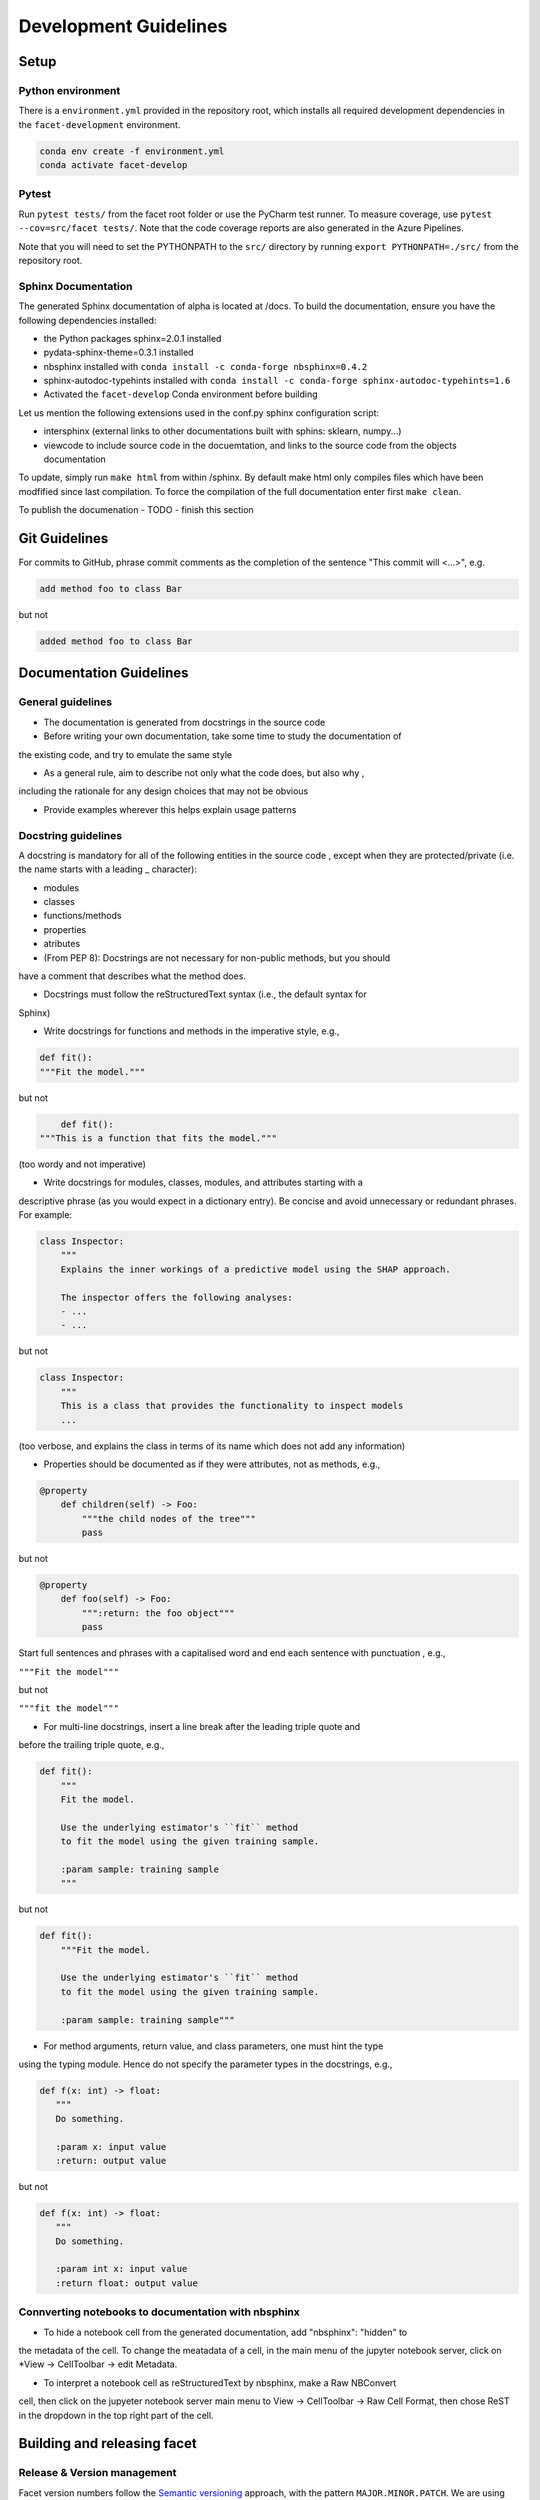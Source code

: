.. _contribution-guide:

Development Guidelines
======================================

Setup
-----------------------

Python environment
~~~~~~~~~~~~~~~~~~~~~~
There is a ``environment.yml`` provided in the repository root, which installs all required development
dependencies in the ``facet-development`` environment.

.. code-block:: RST

	conda env create -f environment.yml
	conda activate facet-develop

Pytest
~~~~~~~~~~~~~~~
Run ``pytest tests/`` from the facet root folder or use the PyCharm test runner. To measure coverage, use ``pytest --cov=src/facet tests/``. Note that the code coverage reports are also generated in the Azure Pipelines.

Note that you will need to set the PYTHONPATH to the ``src/`` directory by running ``export PYTHONPATH=./src/`` from the repository root.


Sphinx Documentation
~~~~~~~~~~~~~~~~~~~~~~~

The generated Sphinx documentation of alpha is located at /docs. To build the documentation, ensure you have the following dependencies installed:

- the Python packages sphinx=2.0.1 installed

- pydata-sphinx-theme=0.3.1 installed

- nbsphinx installed with ``conda install -c conda-forge nbsphinx=0.4.2``

- sphinx-autodoc-typehints installed with ``conda install -c conda-forge sphinx-autodoc-typehints=1.6``

- Activated the ``facet-develop`` Conda environment before building

Let us mention the following extensions used in the conf.py sphinx configuration script:

- intersphinx (external links to other documentations built with sphins: sklearn, numpy...)

- viewcode to include source code in the docuemtation, and links to the source code from the objects documentation

To update, simply run ``make html`` from within /sphinx. By default make html only compiles files which have been modfified since last compilation. To force the compilation of the full documentation enter first ``make clean``.

To publish the documenation - TODO - finish this section


Git Guidelines
--------------------

For commits to GitHub, phrase commit comments as the completion of the sentence "This
commit will <...>", e.g.

.. code-block:: RST

	add method foo to class Bar

but not

.. code-block:: RST

	added method foo to class Bar


Documentation Guidelines
---------------------------


General guidelines
~~~~~~~~~~~~~~~~~~~~~~~

- The documentation is generated from docstrings in the source code

- Before writing your own documentation, take some time to study the documentation of
the existing code, and try to emulate the same style

- As a general rule, aim to describe not only what the code does, but also why ,
including the rationale for any design choices that may not be obvious

- Provide examples wherever this helps explain usage patterns


Docstring guidelines
~~~~~~~~~~~~~~~~~~~~~~~~~
A docstring is mandatory for all of the following entities in the source code , except
when they are protected/private (i.e. the name starts with a leading _ character):

- modules
- classes
- functions/methods
- properties
- atributes
- (From PEP 8): Docstrings are not necessary for non-public methods, but you should
have a comment that describes what the method does.

- Docstrings must follow the reStructuredText syntax (i.e., the default syntax for
Sphinx)

- Write docstrings for functions and methods in the imperative style, e.g.,

.. code-block:: RST

	def fit():
	"""Fit the model."""

but not

.. code-block:: RST

	def fit():
    """This is a function that fits the model."""

(too wordy and not imperative)


- Write docstrings for modules, classes, modules, and attributes starting with a
descriptive phrase (as you would expect in a dictionary entry). Be concise and avoid
unnecessary or redundant phrases. For example:

.. code-block:: RST

	class Inspector:
	    """
	    Explains the inner workings of a predictive model using the SHAP approach.

	    The inspector offers the following analyses:
	    - ...
	    - ...

but not

.. code-block:: RST

	class Inspector:
	    """
	    This is a class that provides the functionality to inspect models
	    ...

(too verbose, and explains the class in terms of its name which does not add any
information)

- Properties should be documented as if they were attributes, not as methods, e.g.,

.. code-block:: RST

	@property
	    def children(self) -> Foo:
	        """the child nodes of the tree"""
	        pass

but not

.. code-block:: RST

	@property
	    def foo(self) -> Foo:
	        """:return: the foo object"""
	        pass

Start full sentences and phrases with a capitalised word and end each sentence with
punctuation , e.g.,

``"""Fit the model"""``

but not

``"""fit the model"""``


- For multi-line docstrings, insert a line break after the leading triple quote and
before the trailing triple quote, e.g.,

.. code-block:: RST

	def fit():
	    """
	    Fit the model.

	    Use the underlying estimator's ``fit`` method
	    to fit the model using the given training sample.

	    :param sample: training sample
	    """

but not

.. code-block:: RST

	def fit():
	    """Fit the model.

	    Use the underlying estimator's ``fit`` method
	    to fit the model using the given training sample.

	    :param sample: training sample"""

- For method arguments, return value, and class parameters, one must hint the type
using the typing module. Hence do not specify the parameter types in the docstrings,
e.g.,

.. code-block:: RST

	def f(x: int) -> float:
	   """
	   Do something.

	   :param x: input value
	   :return: output value

but not

.. code-block:: RST

	def f(x: int) -> float:
	   """
	   Do something.

	   :param int x: input value
	   :return float: output value


Connverting notebooks to documentation with nbsphinx
~~~~~~~~~~~~~~~~~~~~~~~~~~~~~~~~~~~~~~~~~~~~~~~~~~~~~~~~~~~~~~~~~

- To hide a notebook cell from the generated documentation, add "nbsphinx": "hidden" to
the metadata of the cell. To change the meatadata of a cell, in the main menu of the
jupyter notebook server, click on *View -> CellToolbar -> edit Metadata.

- To interpret a notebook cell as reStructuredText by nbsphinx, make a Raw NBConvert
cell, then click on the jupyeter notebook server main menu to View -> CellToolbar ->
Raw Cell Format, then chose ReST in the dropdown in the top right part of the cell.


Building and releasing facet
--------------------------------

Release & Version management
~~~~~~~~~~~~~~~~~~~~~~~~~~~~~~~~~~~~~~~~~~~~~~~~~~~~~~

Facet version numbers follow the `Semantic versioning <https://semver.org/>`_ approach,
with the pattern ``MAJOR.MINOR.PATCH``. We are using
`punch <https://punch.readthedocs.io/en/latest/>`_ to increase the version numbers
for future releases.

To make a new deployment, you should:

1. Increase the version number with ``punch``:

	a. ensure you have once fetched the ``release`` branch
	b. from ``develop`` git merge into ``release``
	c. From ``release``, run ``punch -p [major|minor|patch]`` to increase the version part of your choice
	d. Note that this will update the version number in ``setup.py`` and relevant parts of
    the documentation as well as commit this to the ``release`` branch
	e. Merge ``release`` back into ``develop`` and push both branches to deploy the update

2. PR from release to Master

	a. Open a PR from release to master to finalize the release - the Azure Pipelines
    must have passed for the release branch.


Conda Packages
~~~~~~~~~~~~~~~~~~~~~~~~~~~~~~

Build
""""""""""""

Useful references:

- `Conda build tutorial <https://docs.conda.io/projects/conda-build/en/latest/user-guide/tutorials/building-conda-packages.html>`_
- `Conda build metadata reference <https://docs.conda.io/projects/conda-build/en/latest/resources/define-metadata.html>`_

Facet uses a combination of ``conda-build`` and ``make`` (both further explained below),
for which the necessary Conda build recipes are maintained under
``conda-build/meta.yaml``.

Build output will be stored in the ``dist/conda/`` directory (gitignored).

**Conda build recipes**

In this section, the structure of the conda-build recipe stored within ``conda-build/``
is explained.

The ``package`` section indicates the name of the resulting Conda package and its version.

.. code-block:: RST

	package:
		name: facet
		version: 1.0.0

When setting the version for a build, ``punch`` will update the version here - all other
conda-build specifications will refer to it dynamically by the ``PKG_VERSION`` variable.

The **source** section specifies from where the conda-build will acquire the sources
to build.

.. code-block:: RST

	source:
		git_url: https://github.com/bcg-gamma/facet/
		git_rev: refs/tags/{{PKG_VERSION}}

Note that using the ``PKG_VERSION`` here will always use the latest published version tag.

The **build** section indicates how the previously acquired code should be built:

.. code-block:: RST

	build:
		noarch: python
		script: "python -m pip install . --no-deps --ignore-installed -vv "

Note that setting the ``noarch: Python`` flag produces a pure Python, cross-platform
build. The command given to ``script`` indicates what ``conda-build`` will do to build the
underlying package: in this case it will install it using pip using the ``setup.py`` in
the root of the repository. Here, the ``--no-deps`` switch is passed, since we want all
ependencies to other libraries to be managed by Conda and not through pip.


The **requirements** section specifies those dependencies that ``facet`` has:

.. code-block:: RST

	requirements:
		host:
			- pip
			- python={{ environ.get('FACET_V_PYTHON_BUILD', '3.7') }}
		run:
			- python>=3.6,<3.8
			- pandas{{ environ.get('FACET_V_PANDAS', '>=0.24') }}
			- numpy{{ environ.get('FACET_V_NUMPY', '>=1.16') }}
			- matplotlib{{ environ.get('FACET_V_MATPLOT', '>=3') }}
			- shap{{ environ.get('FACET_V_SHAP', '>=0.34') }}
			- scikit-learn{{ environ.get('FACET_V_SKLEARN', '>=0.21,<=0.22') }}
			- gamma-pytools=1.0
			- gamma-sklearndf=1.0
			- pyyaml>=5

The ``host`` section defines solely what is needed to carry out the build: Python and
pip.

The ``run`` section defines which Conda packages are required by ``facet`` at runtime.
For various of them, like pandas, numpy, and scikit-learn. You can see that we defined
environment variables such as ``V_FACET_PYTHON_BUILD``. This allows us to test a matrix
strategy of different combinations dependencies in our ``azure-pipelines.yml`` on
Azure DevOps. If the environment variable is not specified, the default value is given
in this section of the ``meta.yaml``. This setup helps us to detect version conflicts.

The **test** section specifies which tests should be carried out to verify a successful
build of the package:

.. code-block:: RST

    imports:
    - facet
        - facet.crossfit
        - facet.inspection
        - facet.selection
        - facet.validation
        - facet.simulation
    requires:
        - pytest=5.2
    commands:
        - python -c 'import facet;
          import os;
          assert facet.__version__ == os.environ["PKG_VERSION"]'

In this case, we want to check that all required packages can be imported successfully
and that the version of facet is aligned with the ``PKG_VERSION``.

**Makefile**

A common ``Makefile`` helps to orchestrate the facet build at a higher level, fully
relying on the Conda build recipes introduced above.

**Local Building on macOS**

As introduced above, local building of Alpha is done using the Makefile that will in
turn orchestrate ``conda-build``.

Please make sure to activate the ``facet-develop`` environment such that
``conda-build`` is available. When you are in the root of the ``facet`` directory,
you can build the package locally using

.. code-block:: RST

    make package

and delete the package using

.. code-block:: RST

    make clean

If successful, the ``dist/conda`` folder should contain the built Conda packages.

Publishing
"""""""""""""""

Section TBD once published.


PyPI packages
~~~~~~~~~~~~~~~

Build
"""""""
As mentioned the previous section, the ``conda-build`` is using ``pip`` in order to
build the Conda package. This is using the standard ``setup.py`` required by PyPI. You
can read more about it
`here <https://packaging.python.org/tutorials/packaging-projects/>`_.

In order to locally install the package for testing, you can run:

.. code-block:: RST

    pip install -e .


Publishing
"""""""""""""""""

TBD once published




CI/CD
------------------

This project is using `Azure Devops <https://dev.azure.com/>`_ for CI/CD pipelines.
The pipelines are defined in the ``azure-pipelines.yml`` file and are divided into
two main stages.

Stage 1 - Dev environment build and testing
~~~~~~~~~~~~~~~~~~~~~~~~~~~~~~~~~~~~~~~~~~~~~~~~~~~~~~~~

The "Environment build & Pytest" stage performs the following steps:

- Checks out the ``facet`` repository at the develop branch
- Creates the ``facet-develop`` environment from the ``environment.yml``
- Installs the ``sklearndf`` and ``pytools`` dependencies
- Runs ``pytest`` and generates the code coverage reports for Azure DevOps. Note that
these can be viewed on the Pipeline summary page.


Stage 2 - Matrix Strategy for Conda package build
~~~~~~~~~~~~~~~~~~~~~~~~~~~~~~~~~~~~~~~~~~~~~~~~~~~~~~~~

The "Test multiple conda environment builds" stage performs the following steps:

- Checks out the ``facet`` repository at the development branch
- Sets the environment variables of the ubuntu-vm as specified in the matrix strategy
- Runs ``make package`` for ``facet`` for each combination of the following matrix:

.. code-block:: RST

    strategy:
        matrix:
          Minimum dependencies:
            FACET_V_PYTHON_BUILD: '3.6'
            FACET_V_PANDAS: '==0.24'
            FACET_V_SKLEARN: '==0.21.*'
            FACET_V_JOBLIB: '==0.13'
            FACET_V_NUMPY: '==1.16'
            FACET_V_SHAP: '==0.34'
          Maximum dependencies:
            FACET_V_PYTHON_BUILD: '3.8'
            FACET_V_SKLEARN: '==0.23'
            FACET_V_PANDAS: '==1.0.0'
            FACET_V_NUMPY: '=>1.16'
            FACET_V_SHAP: '==0.35'
          Unconstrained dependencies:
            FACET_V_PYTHON_BUILD: '>=3.6'
            FACET_V_PANDAS: '=>0.24'
            FACET_V_SKLEARN: '=>0.21'
            FACET_V_JOBLIB: '=>0.13'
            FACET_V_NUMPY: '=>1.16'
            FACET_V_SHAP: '=>0.34'

Note that the evironment variables set here are referenced in the
``conda-build/meta.yaml``. Testing for this variety of package dependencies helps us
to identify potential version conflicts.